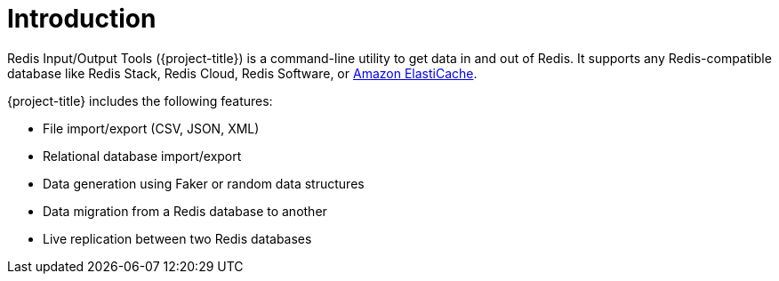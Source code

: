 [[_introduction]]
= Introduction

Redis Input/Output Tools ({project-title}) is a command-line utility to get data in and out of Redis. It supports any Redis-compatible database like Redis Stack, Redis Cloud, Redis Software, or <<_elasticache, Amazon ElastiCache>>.

{project-title} includes the following features:

* File import/export (CSV, JSON, XML)
* Relational database import/export
* Data generation using Faker or random data structures
* Data migration from a Redis database to another
* Live replication between two Redis databases

